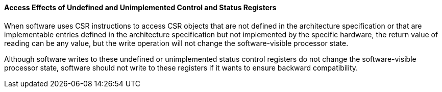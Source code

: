 [[access-effects-of-undefined-and-unimplemented-control-and-status-registers]]
==== Access Effects of Undefined and Unimplemented Control and Status Registers

When software uses CSR instructions to access CSR objects that are not defined in the architecture specification or that are implementable entries defined in the architecture specification but not implemented by the specific hardware, the return value of reading can be any value, but the write operation will not change the software-visible processor state.

Although software writes to these undefined or unimplemented status control registers do not change the software-visible processor state, software should not write to these registers if it wants to ensure backward compatibility.

